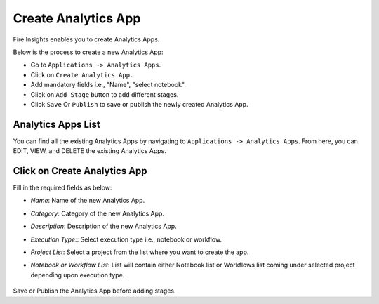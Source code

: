 Create Analytics App
======================

Fire Insights enables you to create Analytics Apps.

Below is the process to create a new Analytics App:

- Go to ``Applications -> Analytics Apps``.
- Click on ``Create Analytics App.``
- Add mandatory fields i.e., "Name", "select notebook".
- Click on ``Add Stage`` button to add different stages.
- Click ``Save`` Or ``Publish`` to save or publish the newly created Analytics App.

Analytics Apps List
--------------------

You can find all the existing Analytics Apps by navigating to ``Applications -> Analytics Apps``. From here, you can EDIT, VIEW, and DELETE the existing Analytics Apps.

  .. figure:: ../../_assets/web-app/Create1.png
      :alt: web-app
      :width: 90%


Click on Create Analytics App
-------------------------

Fill in the required fields as below:

- *Name*: Name of the new Analytics App. 
- *Category*: Category of the new Analytics App.
- *Description*: Description of the new Analytics App.
- *Execution Type:*: Select execution type i.e., notebook or workflow.
- *Project List*: Select a project from the list where you want to create the app.
- *Notebook or Workflow List*: List will contain either Notebook list or Workflows list coming under selected project depending upon execution type.

  .. figure:: ../../_assets/web-app/Create2.png
      :alt: web-app
      :width: 90%


Save or Publish the Analytics App before adding stages.

